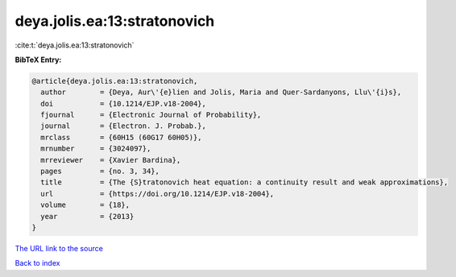 deya.jolis.ea:13:stratonovich
=============================

:cite:t:`deya.jolis.ea:13:stratonovich`

**BibTeX Entry:**

.. code-block:: bibtex

   @article{deya.jolis.ea:13:stratonovich,
     author        = {Deya, Aur\'{e}lien and Jolis, Maria and Quer-Sardanyons, Llu\'{i}s},
     doi           = {10.1214/EJP.v18-2004},
     fjournal      = {Electronic Journal of Probability},
     journal       = {Electron. J. Probab.},
     mrclass       = {60H15 (60G17 60H05)},
     mrnumber      = {3024097},
     mrreviewer    = {Xavier Bardina},
     pages         = {no. 3, 34},
     title         = {The {S}tratonovich heat equation: a continuity result and weak approximations},
     url           = {https://doi.org/10.1214/EJP.v18-2004},
     volume        = {18},
     year          = {2013}
   }

`The URL link to the source <https://doi.org/10.1214/EJP.v18-2004>`__


`Back to index <../By-Cite-Keys.html>`__
